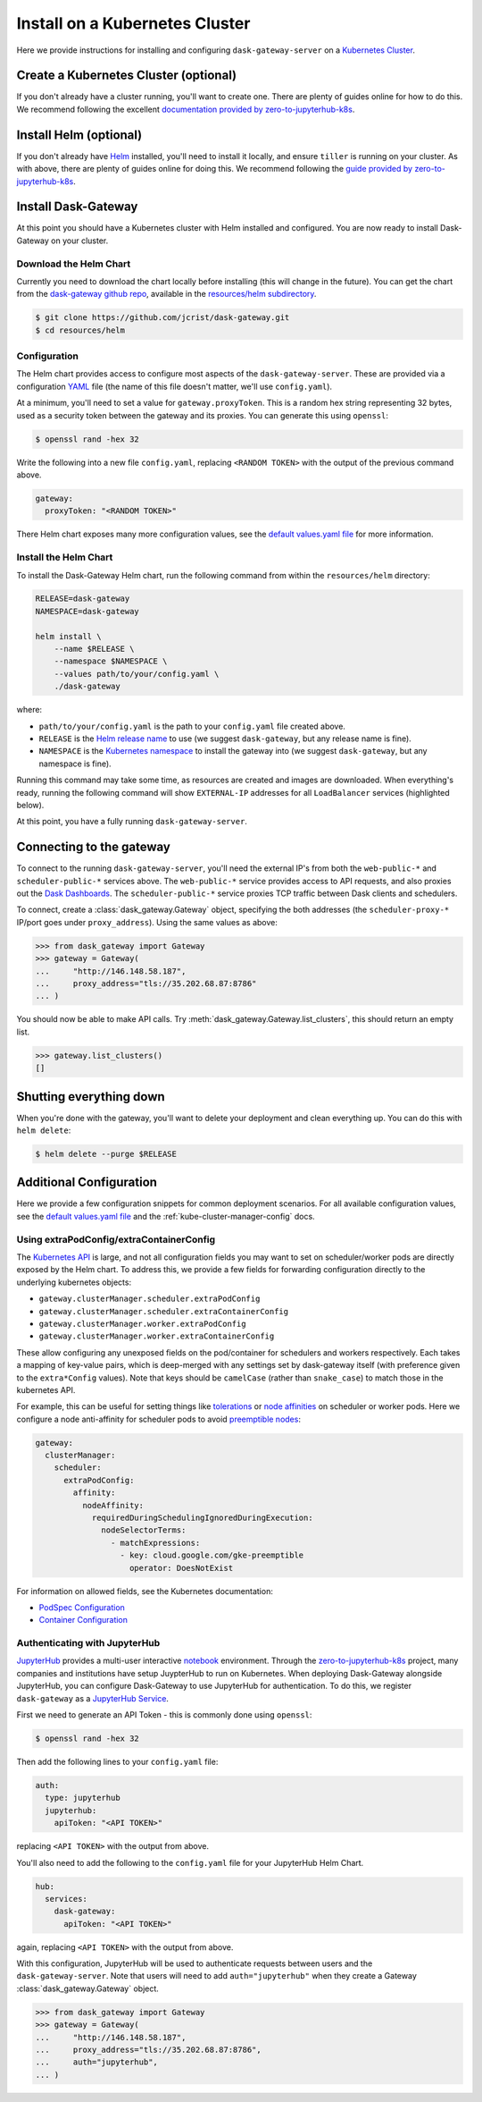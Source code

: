 Install on a Kubernetes Cluster
===============================

Here we provide instructions for installing and configuring
``dask-gateway-server`` on a `Kubernetes Cluster`_.


Create a Kubernetes Cluster (optional)
--------------------------------------

If you don't already have a cluster running, you'll want to create one. There
are plenty of guides online for how to do this. We recommend following the
excellent `documentation provided by zero-to-jupyterhub-k8s
<create-k8s-cluster>`_.


Install Helm (optional)
-----------------------

If you don't already have Helm_ installed, you'll need to install it locally,
and ensure ``tiller`` is running on your cluster. As with above, there are
plenty of guides online for doing this. We recommend following the `guide
provided by zero-to-jupyterhub-k8s <install-helm>`_.


Install Dask-Gateway
--------------------

At this point you should have a Kubernetes cluster with Helm installed and
configured. You are now ready to install Dask-Gateway on your cluster.


Download the Helm Chart
~~~~~~~~~~~~~~~~~~~~~~~

Currently you need to download the chart locally before installing (this will
change in the future). You can get the chart from the `dask-gateway github
repo`_, available in the `resources/helm subdirectory`_.

.. code-block:: shell

    $ git clone https://github.com/jcrist/dask-gateway.git
    $ cd resources/helm


Configuration
~~~~~~~~~~~~~

The Helm chart provides access to configure most aspects of the
``dask-gateway-server``. These are provided via a configuration YAML_ file (the
name of this file doesn't matter, we'll use ``config.yaml``).

At a minimum, you'll need to set a value for ``gateway.proxyToken``. This is a
random hex string representing 32 bytes, used as a security token between the
gateway and its proxies. You can generate this using ``openssl``:

.. code-block:: shell

    $ openssl rand -hex 32

Write the following into a new file ``config.yaml``, replacing ``<RANDOM
TOKEN>`` with the output of the previous command above.

.. code-block:: yaml

    gateway:
      proxyToken: "<RANDOM TOKEN>"

There Helm chart exposes many more configuration values, see the `default
values.yaml file`_ for more information.


Install the Helm Chart
~~~~~~~~~~~~~~~~~~~~~~

To install the Dask-Gateway Helm chart, run the following command from within
the ``resources/helm`` directory:

.. code-block:: shell

    RELEASE=dask-gateway
    NAMESPACE=dask-gateway

    helm install \
        --name $RELEASE \
        --namespace $NAMESPACE \
        --values path/to/your/config.yaml \
        ./dask-gateway

where:

- ``path/to/your/config.yaml`` is the path to your ``config.yaml`` file created
  above.
- ``RELEASE`` is the `Helm release name`_ to use (we suggest ``dask-gateway``,
  but any release name is fine).
- ``NAMESPACE`` is the `Kubernetes namespace`_ to install the gateway into (we
  suggest ``dask-gateway``, but any namespace is fine).

Running this command may take some time, as resources are created and images
are downloaded. When everything's ready, running the following command will
show ``EXTERNAL-IP`` addresses for all ``LoadBalancer`` services (highlighted
below).

.. code-block:: shell
    :emphasize-lines: 4,6

    $ kubectl get service --namespace dask-gateway
    NAME                            TYPE           CLUSTER-IP      EXTERNAL-IP      PORT(S)          AGE
    scheduler-api-dask-gateway      ClusterIP      10.51.245.233   <none>           8001/TCP         6m54s
    scheduler-public-dask-gateway   LoadBalancer   10.51.253.105   35.202.68.87     8786:31172/TCP   6m54s
    web-api-dask-gateway            ClusterIP      10.51.250.11    <none>           8001/TCP         6m54s
    web-public-dask-gateway         LoadBalancer   10.51.247.160   146.148.58.187   80:30304/TCP     6m54s

At this point, you have a fully running ``dask-gateway-server``.


Connecting to the gateway
-------------------------

To connect to the running ``dask-gateway-server``, you'll need the external
IP's from both the ``web-public-*`` and ``scheduler-public-*`` services above.
The ``web-public-*`` service provides access to API requests, and also proxies
out the `Dask Dashboards`_. The ``scheduler-public-*`` service proxies TCP
traffic between Dask clients and schedulers.

To connect, create a :class:`dask_gateway.Gateway` object, specifying the both
addresses (the ``scheduler-proxy-*`` IP/port goes under ``proxy_address``).
Using the same values as above:

.. code-block:: python

    >>> from dask_gateway import Gateway
    >>> gateway = Gateway(
    ...     "http://146.148.58.187",
    ...     proxy_address="tls://35.202.68.87:8786"
    ... )

You should now be able to make API calls. Try
:meth:`dask_gateway.Gateway.list_clusters`, this should return an empty list.

.. code-block:: python

    >>> gateway.list_clusters()
    []


Shutting everything down
------------------------

When you're done with the gateway, you'll want to delete your deployment and
clean everything up. You can do this with ``helm delete``:

.. code-block:: shell

    $ helm delete --purge $RELEASE


Additional Configuration
------------------------

Here we provide a few configuration snippets for common deployment scenarios.
For all available configuration values, see the `default values.yaml file`_ and
the :ref:`kube-cluster-manager-config` docs.


Using extraPodConfig/extraContainerConfig
~~~~~~~~~~~~~~~~~~~~~~~~~~~~~~~~~~~~~~~~~

The `Kubernetes API`_ is large, and not all configuration fields you may want
to set on scheduler/worker pods are directly exposed by the Helm chart. To
address this, we provide a few fields for forwarding configuration directly to
the underlying kubernetes objects:

- ``gateway.clusterManager.scheduler.extraPodConfig``
- ``gateway.clusterManager.scheduler.extraContainerConfig``
- ``gateway.clusterManager.worker.extraPodConfig``
- ``gateway.clusterManager.worker.extraContainerConfig``

These allow configuring any unexposed fields on the pod/container for
schedulers and workers respectively. Each takes a mapping of key-value pairs,
which is deep-merged with any settings set by dask-gateway itself (with
preference given to the ``extra*Config`` values). Note that keys should be
``camelCase`` (rather than ``snake_case``) to match those in the kubernetes
API.

For example, this can be useful for setting things like tolerations_ or `node
affinities`_ on scheduler or worker pods. Here we configure a node
anti-affinity for scheduler pods to avoid `preemptible nodes`_:

.. code-block:: yaml

  gateway:
    clusterManager:
      scheduler:
        extraPodConfig:
          affinity:
            nodeAffinity:
              requiredDuringSchedulingIgnoredDuringExecution:
                nodeSelectorTerms:
                  - matchExpressions:
                    - key: cloud.google.com/gke-preemptible
                      operator: DoesNotExist

For information on allowed fields, see the Kubernetes documentation:

- `PodSpec Configuration <https://kubernetes.io/docs/reference/generated/kubernetes-api/v1.15/#podspec-v1-core>`__
- `Container Configuration <https://kubernetes.io/docs/reference/generated/kubernetes-api/v1.15/#container-v1-core>`__

Authenticating with JupyterHub
~~~~~~~~~~~~~~~~~~~~~~~~~~~~~~

JupyterHub_ provides a multi-user interactive notebook_ environment. Through
the zero-to-jupyterhub-k8s_ project, many companies and institutions have setup
JuypterHub to run on Kubernetes. When deploying Dask-Gateway alongside
JupyterHub, you can configure Dask-Gateway to use JupyterHub for
authentication. To do this, we register ``dask-gateway`` as a `JupyterHub
Service`_.

First we need to generate an API Token - this is commonly done using
``openssl``:

.. code-block:: shell

    $ openssl rand -hex 32

Then add the following lines to your ``config.yaml`` file:

.. code-block:: yaml

    auth:
      type: jupyterhub
      jupyterhub:
        apiToken: "<API TOKEN>"

replacing ``<API TOKEN>`` with the output from above.

You'll also need to add the following to the ``config.yaml`` file for your
JupyterHub Helm Chart.

.. code-block:: yaml

    hub:
      services:
        dask-gateway:
          apiToken: "<API TOKEN>"

again, replacing ``<API TOKEN>`` with the output from above.

With this configuration, JupyterHub will be used to authenticate requests
between users and the ``dask-gateway-server``. Note that users will need to add
``auth="jupyterhub"`` when they create a Gateway :class:`dask_gateway.Gateway`
object.

.. code-block:: python

    >>> from dask_gateway import Gateway
    >>> gateway = Gateway(
    ...     "http://146.148.58.187",
    ...     proxy_address="tls://35.202.68.87:8786",
    ...     auth="jupyterhub",
    ... )


.. _Kubernetes Cluster: https://kubernetes.io/
.. _Helm: https://helm.sh/
.. _create-k8s-cluster: https://zero-to-jupyterhub.readthedocs.io/en/latest/create-k8s-cluster.html
.. _zero-to-jupyterhub-k8s: https://zero-to-jupyterhub.readthedocs.io/en/latest/
.. _install-helm: https://zero-to-jupyterhub.readthedocs.io/en/latest/setup-helm.html
.. _dask-gateway github repo: https://github.com/jcrist/dask-gateway/
.. _resources/helm subdirectory: https://github.com/jcrist/dask-gateway/tree/master/resources/helm
.. _default values.yaml file: https://github.com/jcrist/dask-gateway/blob/master/resources/helm/dask-gateway/values.yaml
.. _Helm release name: https://docs.helm.sh/glossary/#release
.. _Kubernetes namespace: https://kubernetes.io/docs/concepts/overview/working-with-objects/namespaces/
.. _Dask Dashboards: https://docs.dask.org/en/latest/diagnostics-distributed.html
.. _yaml: https://en.wikipedia.org/wiki/YAML
.. _JupyterHub: https://jupyterhub.readthedocs.io/
.. _notebook: https://jupyter.org/
.. _JupyterHub Service: https://jupyterhub.readthedocs.io/en/stable/getting-started/services-basics.html
.. _Kubernetes API: https://kubernetes.io/docs/reference/generated/kubernetes-api/v1.15/
.. _tolerations: https://kubernetes.io/docs/concepts/configuration/taint-and-toleration/
.. _node affinities: https://kubernetes.io/docs/concepts/configuration/assign-pod-node/
.. _preemptible nodes: https://cloud.google.com/blog/products/containers-kubernetes/cutting-costs-with-google-kubernetes-engine-using-the-cluster-autoscaler-and-preemptible-vms
